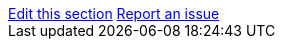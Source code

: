 [sidebar,role="page-links"]
link:https://github.com/mister-weeden/keycloak/tree/main/docs/documentation/{include_filename}[Edit this section, window="_blank"]
link:https://github.com/mister-weeden/keycloak/issues/new?template=bug.yml&title=Docs:%20{include_filename}&description=%0A%0AFile:%20{include_filename}&version={project_version}&behaviorExpected=%3C!--%20describe%20what%20you%20want%20to%20see%20in%20the%20docs%20--%3E&behaviorActual=%3C!--%20describe%20what%20is%20currently%20wrong%20or%20missing%20in%20the%20docs%20--%3E&reproducer=%3C!--%20list%20steps%20in%20the%20application%20that%20show%20behavior%20that%20should%20be%20documented%20--%3E[Report an issue, window="_blank"]